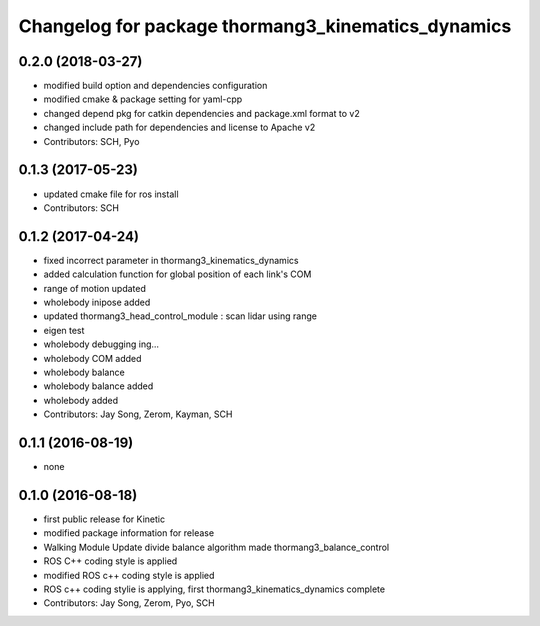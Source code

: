 ^^^^^^^^^^^^^^^^^^^^^^^^^^^^^^^^^^^^^^^^^^^^^^^^^^^
Changelog for package thormang3_kinematics_dynamics
^^^^^^^^^^^^^^^^^^^^^^^^^^^^^^^^^^^^^^^^^^^^^^^^^^^

0.2.0 (2018-03-27)
------------------
* modified build option and dependencies configuration
* modified cmake & package setting for yaml-cpp
* changed depend pkg for catkin dependencies and package.xml format to v2
* changed include path for dependencies and license to Apache v2
* Contributors: SCH, Pyo

0.1.3 (2017-05-23)
------------------
* updated cmake file for ros install
* Contributors: SCH

0.1.2 (2017-04-24)
------------------
* fixed incorrect parameter in thormang3_kinematics_dynamics
* added calculation function for global position of each link's COM
* range of motion updated
* wholebody inipose added
* updated thormang3_head_control_module : scan lidar using range
* eigen test
* wholebody debugging ing...
* wholebody COM added
* wholebody balance
* wholebody balance added
* wholebody added
* Contributors: Jay Song, Zerom, Kayman, SCH

0.1.1 (2016-08-19)
------------------
* none

0.1.0 (2016-08-18)
------------------
* first public release for Kinetic
* modified package information for release
* Walking Module Update
  divide balance algorithm
  made thormang3_balance_control
* ROS C++ coding style is applied
* modified ROS c++ coding style is applied
* ROS c++ coding stylie is applying, first thormang3_kinematics_dynamics complete
* Contributors: Jay Song, Zerom, Pyo, SCH
